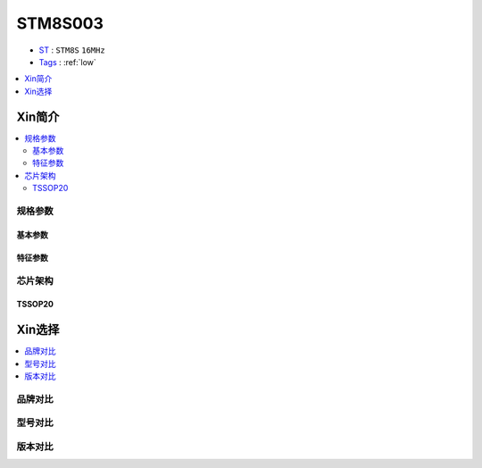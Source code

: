 
.. _stm8s003:

STM8S003
===============

* `ST <https://www.st.com/en/microcontrollers-microprocessors.html>`_ : ``STM8S`` ``16MHz``
* `Tags <https://github.com/SoCXin/STM8S003>`_ : :ref:`low`


.. contents::
    :local:
    :depth: 1


Xin简介
-----------

.. contents::
    :local:

规格参数
~~~~~~~~~~~

基本参数
^^^^^^^^^^^

.. image:: ./images/STM8S003p.png
    :target: https://www.st.com/content/st_com/zh/products/microcontrollers-microprocessors/stm8-8-bit-mcus/stm8s-series/stm8s-value-line.html


特征参数
^^^^^^^^^^^


芯片架构
~~~~~~~~~~~~

.. image:: ./images/STM8S003s.png
    :target: https://www.st.com/content/st_com/zh/products/microcontrollers-microprocessors/stm8-8-bit-mcus/stm8s-series/stm8s-value-line.html



TSSOP20
^^^^^^^^^^^

.. image:: ./images/TSSOP20.png


Xin选择
-----------

.. contents::
    :local:

品牌对比
~~~~~~~~~

型号对比
~~~~~~~~~

版本对比
~~~~~~~~~

